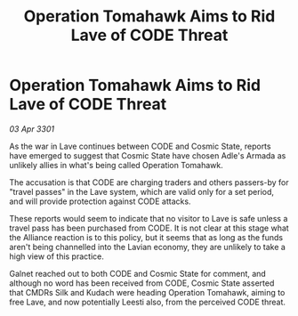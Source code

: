 :PROPERTIES:
:ID:       4256db84-316e-4133-ab60-cf0dd20ad072
:END:
#+title: Operation Tomahawk Aims to Rid Lave of CODE Threat
#+filetags: :galnet:

* Operation Tomahawk Aims to Rid Lave of CODE Threat

/03 Apr 3301/

As the war in Lave continues between CODE and Cosmic State, reports have emerged to suggest that Cosmic State have chosen Adle's Armada as unlikely allies in what's being called Operation Tomahawk. 

The accusation is that CODE are charging traders and others passers-by for "travel passes" in the Lave system, which are valid only for a set period, and will provide protection against CODE attacks. 

These reports would seem to indicate that no visitor to Lave is safe unless a travel pass has been purchased from CODE. It is not clear at this stage what the Alliance reaction is to this policy, but it seems that as long as the funds aren't being channelled into the Lavian economy, they are unlikely to take a high view of this practice. 

Galnet reached out to both CODE and Cosmic State for comment, and although no word has been received from CODE, Cosmic State asserted that CMDRs Silk and Kudach were heading Operation Tomahawk, aiming to free Lave, and now potentially Leesti also, from the perceived CODE threat.
